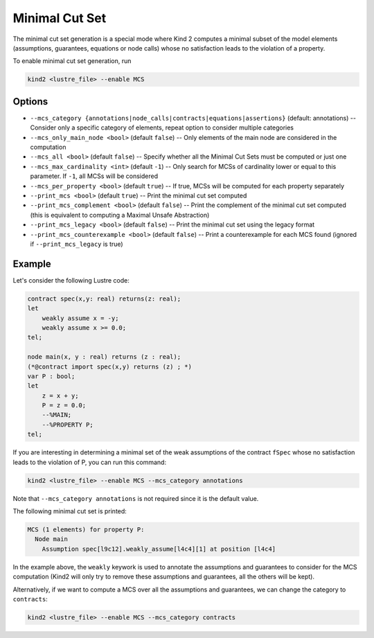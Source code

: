 .. _9_other/11_minimal_correction_set:

Minimal Cut Set
================

The minimal cut set generation is a special mode where Kind 2 computes a minimal subset of
the model elements (assumptions, guarantees, equations or node calls) whose no satisfaction leads to the violation of a property.

To enable minimal cut set generation, run

.. code-block:: none

  kind2 <lustre_file> --enable MCS

Options
-------

* ``--mcs_category {annotations|node_calls|contracts|equations|assertions}`` (default: annotations) -- Consider only a specific category of elements, repeat option to consider multiple categories
* ``--mcs_only_main_node <bool>`` (default ``false``\ ) -- Only elements of the main node are considered in the computation
* ``--mcs_all <bool>`` (default ``false``\ ) -- Specify whether all the Minimal Cut Sets must be computed or just one
* ``--mcs_max_cardinality <int>`` (default ``-1``\ ) -- Only search for MCSs of cardinality lower or equal to this parameter. If ``-1``, all MCSs will be considered
* ``--mcs_per_property <bool>`` (default ``true``\ ) -- If true, MCSs will be computed for each property separately
* ``--print_mcs <bool>`` (default ``true``\ ) -- Print the minimal cut set computed
* ``--print_mcs_complement <bool>`` (default ``false``\ ) -- Print the complement of the minimal cut set computed (this is equivalent to computing a Maximal Unsafe Abstraction)
* ``--print_mcs_legacy <bool>`` (default ``false``\ ) -- Print the minimal cut set using the legacy format
* ``--print_mcs_counterexample <bool>`` (default ``false``\ ) -- Print a counterexample for each MCS found (ignored if ``--print_mcs_legacy`` is true)

Example
-------

Let's consider the following Lustre code:

.. code-block:: none

  contract spec(x,y: real) returns(z: real);
  let
      weakly assume x = -y;
      weakly assume x >= 0.0;
  tel;

  node main(x, y : real) returns (z : real);
  (*@contract import spec(x,y) returns (z) ; *)
  var P : bool;
  let
      z = x + y;
      P = z = 0.0;
      --%MAIN;
      --%PROPERTY P;
  tel;

If you are interesting in determining a minimal set of the weak assumptions of the contract ``fSpec`` whose no satisfaction leads to the violation of P,
you can run this command:

.. code-block:: none

  kind2 <lustre_file> --enable MCS --mcs_category annotations

Note that ``--mcs_category annotations`` is not required since it is the default value.

The following minimal cut set is printed:

.. code-block:: none

  MCS (1 elements) for property P:
    Node main
      Assumption spec[l9c12].weakly_assume[l4c4][1] at position [l4c4]

In the example above, the ``weakly`` keywork is used to annotate the assumptions and guarantees to consider for the MCS computation
(Kind2 will only try to remove these assumptions and guarantees, all the others will be kept).

Alternatively, if we want to compute a MCS over all the assumptions and guarantees, we can change the category to ``contracts``:

.. code-block:: none

  kind2 <lustre_file> --enable MCS --mcs_category contracts
